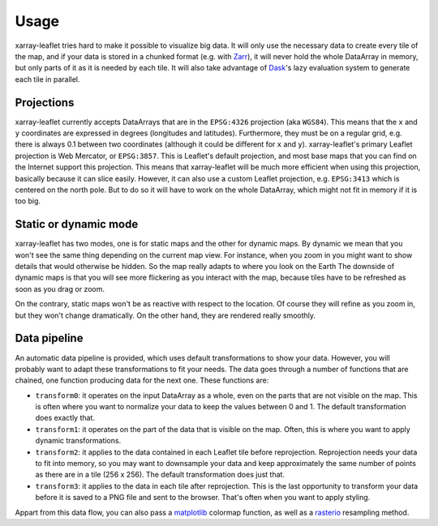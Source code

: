 =====
Usage
=====

xarray-leaflet tries hard to make it possible to visualize big data. It will
only use the necessary data to create every tile of the map, and if your data
is stored in a chunked format (e.g. with `Zarr
<https://zarr.readthedocs.io>`_), it will never hold the whole DataArray in
memory, but only parts of it as it is needed by each tile. It will also take
advantage of `Dask <https://dask.org>`_'s lazy evaluation system to generate
each tile in parallel.

Projections
===========

xarray-leaflet currently accepts DataArrays that are in the ``EPSG:4326``
projection (aka ``WGS84``).  This means that the ``x`` and ``y`` coordinates
are expressed in degrees (longitudes and latitudes).  Furthermore, they must be
on a regular grid, e.g. there is always 0.1 between two coordinates (although
it could be different for ``x`` and ``y``).  xarray-leaflet's primary Leaflet
projection is Web Mercator, or ``EPSG:3857``. This is Leaflet's default
projection, and most base maps that you can find on the Internet support this
projection.  This means that xarray-leaflet will be much more efficient when
using this projection, basically because it can slice easily.  However, it can
also use a custom Leaflet projection, e.g. ``EPSG:3413`` which is centered on
the north pole. But to do so it will have to work on the whole DataArray, which
might not fit in memory if it is too big.

Static or dynamic mode
======================

xarray-leaflet has two modes, one is for static maps and the other for dynamic
maps.  By dynamic we mean that you won't see the same thing depending on the
current map view.  For instance, when you zoom in you might want to show
details that would otherwise be hidden.  So the map really adapts to where you
look on the Earth The downside of dynamic maps is that you will see more
flickering as you interact with the map, because tiles have to be refreshed as
soon as you drag or zoom.

On the contrary, static maps won't be as reactive with respect to the location.
Of course they will refine as you zoom in, but they won't change dramatically.
On the other hand, they are rendered really smoothly.

Data pipeline
=============

An automatic data pipeline is provided, which uses default transformations to
show your data.  However, you will probably want to adapt these transformations
to fit your needs.  The data goes through a number of functions that are
chained, one function producing data for the next one.  These functions are:

- ``transform0``: it operates on the input DataArray as a whole, even on the
  parts that are not visible on the map.  This is often where you want to
  normalize your data to keep the values between 0 and 1.  The default
  transformation does exactly that.

- ``transform1``: it operates on the part of the data that is visible on the
  map. Often, this is where you want to apply dynamic transformations.

- ``transform2``: it applies to the data contained in each Leaflet tile before
  reprojection. Reprojection needs your data to fit into memory, so you may
  want to downsample your data and keep approximately the same number of points
  as there are in a tile (256 x 256). The default transformation does just
  that.

- ``transform3``: it applies to the data in each tile after reprojection. This
  is the last opportunity to transform your data before it is saved to a PNG
  file and sent to the browser. That's often when you want to apply styling.

Appart from this data flow, you can also pass a `matplotlib
<https://matplotlib.org/tutorials/colors/colormaps.html>`_ colormap function,
as well as a `rasterio
<https://rasterio.readthedocs.io/en/latest/api/rasterio.warp.html>`_ resampling
method.
